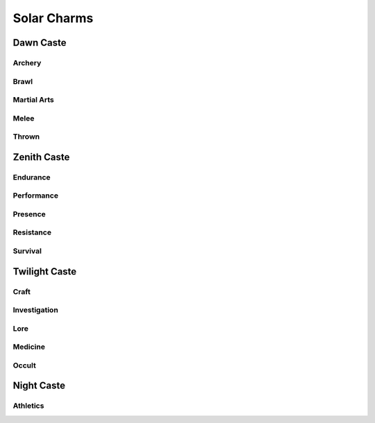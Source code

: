 Solar Charms
============

Dawn Caste
----------

Archery
^^^^^^^
.. mermaid:: ./mermaid/solar/dawn_archery.mmd

Brawl
^^^^^
.. mermaid:: ./mermaid/solar/dawn_brawl.mmd

Martial Arts
^^^^^^^^^^^^
.. mermaid:: ./mermaid/solar/dawn_martial_arts.mmd

Melee
^^^^^
.. mermaid:: ./mermaid/solar/dawn_melee.mmd

Thrown
^^^^^^
.. mermaid:: ./mermaid/solar/dawn_thrown.mmd


Zenith Caste
------------

Endurance
^^^^^^^^^
.. mermaid:: ./mermaid/solar/zenith_endurance.mmd

Performance
^^^^^^^^^^^
.. mermaid:: ./mermaid/solar/zenith_performance.mmd

Presence
^^^^^^^^
.. mermaid:: ./mermaid/solar/zenith_presence.mmd

Resistance
^^^^^^^^^^
.. mermaid:: ./mermaid/solar/zenith_resistance.mmd

Survival
^^^^^^^^
.. mermaid:: ./mermaid/solar/zenith_survival.mmd

Twilight Caste
--------------

Craft
^^^^^
.. mermaid:: ./mermaid/solar/twilight_craft.mmd

Investigation
^^^^^^^^^^^^^
.. mermaid:: ./mermaid/solar/twilight_investigation.mmd

Lore
^^^^
.. mermaid:: ./mermaid/solar/twilight_lore.mmd

Medicine
^^^^^^^^
.. mermaid:: ./mermaid/solar/twilight_medicine.mmd

Occult
^^^^^^
.. mermaid:: ./mermaid/solar/twilight_occult.mmd


Night Caste
-----------

Athletics
^^^^^^^^^
.. mermaid:: ./mermaid/solar/night_athletics.mmd

